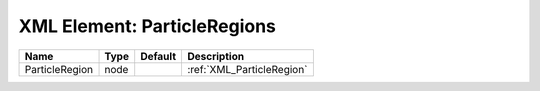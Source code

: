 XML Element: ParticleRegions
============================

============== ==== ======= ========================= 
Name           Type Default Description               
============== ==== ======= ========================= 
ParticleRegion node         :ref:`XML_ParticleRegion` 
============== ==== ======= ========================= 


